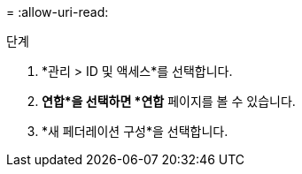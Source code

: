= 
:allow-uri-read: 


.단계
. *관리 > ID 및 액세스*를 선택합니다.
. *연합*을 선택하면 *연합* 페이지를 볼 수 있습니다.
. *새 페더레이션 구성*을 선택합니다.

